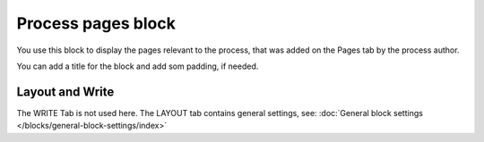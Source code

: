 Process pages block
========================

You use this block to display the pages relevant to the process, that was added on the Pages tab by the process author.

You can add a title for the block and add som padding, if needed.

.. image:: process-pages-block-v78.png

Layout and Write
*********************
The WRITE Tab is not used here. The LAYOUT tab contains general settings, see: :doc:`General block settings </blocks/general-block-settings/index>`
